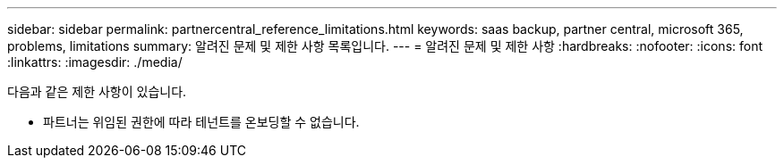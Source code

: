 ---
sidebar: sidebar 
permalink: partnercentral_reference_limitations.html 
keywords: saas backup, partner central, microsoft 365, problems, limitations 
summary: 알려진 문제 및 제한 사항 목록입니다. 
---
= 알려진 문제 및 제한 사항
:hardbreaks:
:nofooter: 
:icons: font
:linkattrs: 
:imagesdir: ./media/


[role="lead"]
다음과 같은 제한 사항이 있습니다.

* 파트너는 위임된 권한에 따라 테넌트를 온보딩할 수 없습니다.

